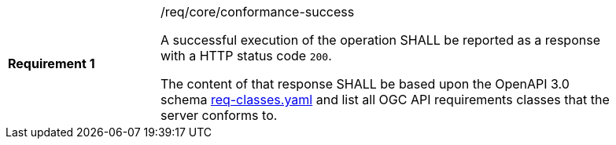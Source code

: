 [width="90%",cols="2,6a"]
|===
|*Requirement {counter:req-id}* |/req/core/conformance-success +

A successful execution of the operation SHALL be reported as a response with a
HTTP status code `200`.

The content of that response SHALL be based upon the OpenAPI 3.0 schema link:https://raw.githubusercontent.com/opengeospatial/WFS_FES/master/core/openapi/schemas/req-classes.yaml[req-classes.yaml] and
list all OGC API requirements classes that the server conforms to.
|===
